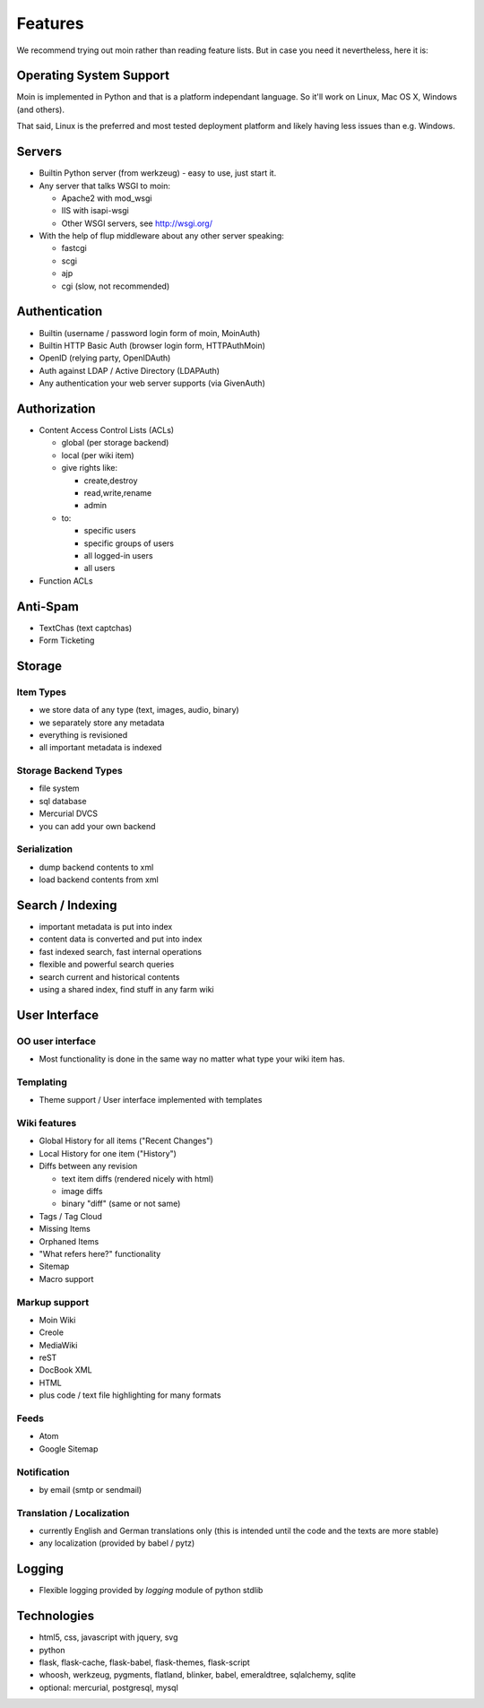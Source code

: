 ========
Features
========
We recommend trying out moin rather than reading feature lists.
But in case you need it nevertheless, here it is:

Operating System Support
========================
Moin is implemented in Python and that is a platform independant language.
So it'll work on Linux, Mac OS X, Windows (and others).

That said, Linux is the preferred and most tested deployment platform and
likely having less issues than e.g. Windows.

Servers
=======
* Builtin Python server (from werkzeug) - easy to use, just start it.
* Any server that talks WSGI to moin:

  - Apache2 with mod_wsgi
  - IIS with isapi-wsgi
  - Other WSGI servers, see http://wsgi.org/

* With the help of flup middleware about any other server speaking:

  - fastcgi
  - scgi
  - ajp
  - cgi (slow, not recommended)

Authentication
==============
* Builtin (username / password login form of moin, MoinAuth)
* Builtin HTTP Basic Auth (browser login form, HTTPAuthMoin)
* OpenID (relying party, OpenIDAuth)
* Auth against LDAP / Active Directory (LDAPAuth)
* Any authentication your web server supports (via GivenAuth)

Authorization
=============
* Content Access Control Lists (ACLs)

  - global (per storage backend)
  - local (per wiki item)
  - give rights like:

    + create,destroy
    + read,write,rename
    + admin

  - to:
   
    + specific users
    + specific groups of users
    + all logged-in users
    + all users

* Function ACLs

Anti-Spam
=========
* TextChas (text captchas)
* Form Ticketing

Storage
=======
Item Types
----------
* we store data of any type (text, images, audio, binary)
* we separately store any metadata
* everything is revisioned
* all important metadata is indexed

Storage Backend Types
---------------------
* file system
* sql database
* Mercurial DVCS
* you can add your own backend

Serialization
-------------
* dump backend contents to xml
* load backend contents from xml

Search / Indexing
=================
* important metadata is put into index
* content data is converted and put into index
* fast indexed search, fast internal operations
* flexible and powerful search queries
* search current and historical contents
* using a shared index, find stuff in any farm wiki

User Interface
==============
OO user interface
-----------------
* Most functionality is done in the same way no matter what type your wiki
  item has.

Templating
----------
* Theme support / User interface implemented with templates

Wiki features
-------------
* Global History for all items ("Recent Changes")
* Local History for one item ("History")
* Diffs between any revision

  + text item diffs (rendered nicely with html)
  + image diffs
  + binary "diff" (same or not same)
* Tags / Tag Cloud
* Missing Items
* Orphaned Items
* "What refers here?" functionality
* Sitemap
* Macro support

Markup support
--------------
* Moin Wiki
* Creole
* MediaWiki
* reST
* DocBook XML
* HTML
* plus code / text file highlighting for many formats

Feeds
-----
* Atom
* Google Sitemap

Notification
------------
* by email (smtp or sendmail)

Translation / Localization
--------------------------
* currently English and German translations only (this is intended until the
  code and the texts are more stable)
* any localization (provided by babel / pytz)

Logging
=======
* Flexible logging provided by `logging` module of python stdlib

Technologies
============
* html5, css, javascript with jquery, svg
* python
* flask, flask-cache, flask-babel, flask-themes, flask-script
* whoosh, werkzeug, pygments, flatland, blinker, babel, emeraldtree, sqlalchemy, sqlite
* optional: mercurial, postgresql, mysql


